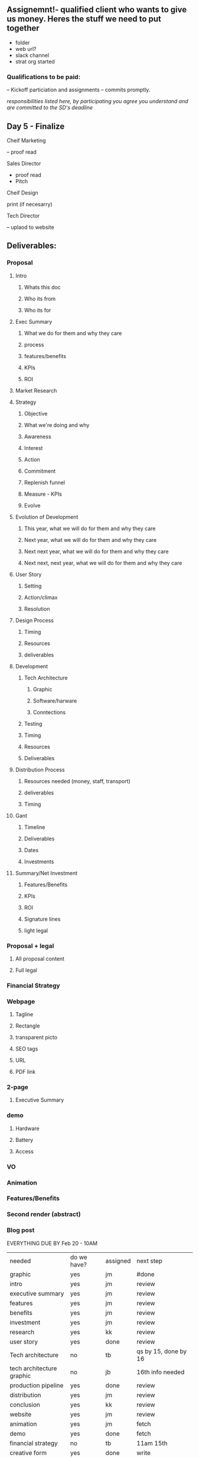 
** Assignemnt!- qualified client who wants to give us money.  Heres the stuff we need to put together

- folder
- web url?
- slack channel
- strat org started

*** Qualifications to be paid:
-- Kickoff particiation and assignments
-- commits promptly.  

/responsibilities listed here, by participating you agree you understand and are committed to the SD's deadline/

** Day 5 - Finalize
**** Cheif Marketing
-- proof read 
**** Sales Director
- proof read  
- Pitch
**** Cheif Design
print (if necesarry)
**** Tech Director
-- uplaod to website

** Deliverables:
*** Proposal

**** Intro
***** Whats this doc
***** Who its from
***** Who its for
**** Exec Summary
***** What we do for them and why they care
***** process
***** features/benefits
***** KPIs 
***** ROI
**** Market Research
**** Strategy
***** Objective
***** What we're doing and why
***** Awareness 
***** Interest
***** Action
***** Commitment
***** Replenish funnel
***** Measure - KPIs
***** Evolve

**** Evolution of Development
***** This year, what we will do for them and why they care
***** Next year, what we will do for them and why they care
***** Next next year, what we will do for them and why they care
***** Next next, next year, what we will do for them and why they care

**** User Story
***** Setting
***** Action/climax
***** Resolution

**** Design Process
***** Timing
***** Resources
***** deliverables

**** Development
***** Tech Architecture 
****** Graphic
****** Software/harware
****** Conntections
***** Testing
***** Timing
***** Resources
***** Deliverables
**** Distribution Process
***** Resources needed (money, staff, transport)
***** deliverables
***** Timing

**** Gant
***** Timeline
***** Deliverables
***** Dates
***** Investments
**** Summary/Net Investment 
***** Features/Benefits
***** KPIs
***** ROI
***** Signature lines
***** light legal

*** Proposal + legal
**** All proposal content
**** Full legal

*** Financial Strategy

*** Webpage
**** Tagline
**** Rectangle
**** transparent picto
**** SEO tags
**** URL
**** PDF link

*** 2-page
**** Executive Summary

*** demo
**** Hardware
**** Battery
**** Access

*** VO

*** Animation
*** Features/Benefits
*** Second render (abstract)
*** Blog post

EVERYTHING DUE BY Feb 20 - 10AM 

| needed                    | do we have? | assigned | next step                     |
| graphic                   | yes         | jm       | #done                         |
| intro                     | yes         | jm       | review                        |
| executive summary         | yes         | jm       | review                        |
| features                  | yes         | jm       | review                        |
| benefits                  | yes         | jm       | review                        |
| investment                | yes         | jm       | review                        |
| research                  | yes         | kk       | review                        |
| user story                | yes         | done     | review                        |
| Tech architecture         | no          | tb       | qs by 15, done by 16          |
| tech architecture graphic | no          | jb       | 16th info needed              |
| production pipeline       | yes         | done     | review                        |
| distribution              | yes         | jm       | review                        |
| conclusion                | yes         | kk       | review                        |
| website                   | yes         | jm       | review                        |
| animation                 | yes         | jm       | fetch                         |
| demo                      | yes         | done     | fetch                         |
| financial strategy        | no          | tb       | 11am 15th                     |
| creative form             | yes         | done     | write                         |
| gant                      | no          | tb       | write                         |
| related vr expereince     | realities   | ss       | super vr trainer / sports bar |
| legal                     | yes         | jm       | review                        |
| budget                    | no          | done     | talk to b                     |
| tagline                   | no          | done     | write                         |
| 2-page                    | yes         | done     | fetch                         |
| ev of dev                 | no          | jm       | PB sicuss w/ tb               |

